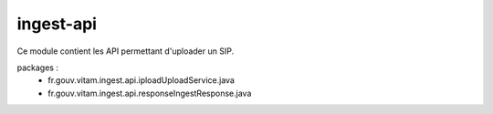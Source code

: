 ingest-api
############

Ce module contient les API permettant d'uploader un SIP.

packages : 
	 - fr.gouv.vitam.ingest.api.ipload\UploadService.java
	 - fr.gouv.vitam.ingest.api.response\IngestResponse.java